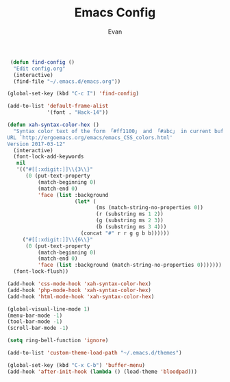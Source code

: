 #+TITLE: Emacs Config
#+AUTHOR: Evan

#+BEGIN_SRC emacs-lisp
   (defun find-config ()
    "Edit config.org"
    (interactive)
    (find-file "~/.emacs.d/emacs.org"))

  (global-set-key (kbd "C-c I") 'find-config)
#+END_SRC

#+BEGIN_SRC emacs-lisp
(add-to-list 'default-frame-alist
             '(font . "Hack-14"))
#+END_SRC

#+BEGIN_SRC emacs-lisp
(defun xah-syntax-color-hex ()
  "Syntax color text of the form 「#ff1100」 and 「#abc」 in current buffer.
URL `http://ergoemacs.org/emacs/emacs_CSS_colors.html'
Version 2017-03-12"
  (interactive)
  (font-lock-add-keywords
   nil
   '(("#[[:xdigit:]]\\{3\\}"
      (0 (put-text-property
          (match-beginning 0)
          (match-end 0)
          'face (list :background
                      (let* (
                             (ms (match-string-no-properties 0))
                             (r (substring ms 1 2))
                             (g (substring ms 2 3))
                             (b (substring ms 3 4)))
                        (concat "#" r r g g b b))))))
     ("#[[:xdigit:]]\\{6\\}"
      (0 (put-text-property
          (match-beginning 0)
          (match-end 0)
          'face (list :background (match-string-no-properties 0)))))))
  (font-lock-flush))

(add-hook 'css-mode-hook 'xah-syntax-color-hex)
(add-hook 'php-mode-hook 'xah-syntax-color-hex)
(add-hook 'html-mode-hook 'xah-syntax-color-hex)
#+END_SRC

#+BEGIN_SRC emacs-lisp
(global-visual-line-mode 1)
(menu-bar-mode -1)
(tool-bar-mode -1)
(scroll-bar-mode -1)
#+END_SRC

#+BEGIN_SRC emacs-lisp
(setq ring-bell-function 'ignore)
#+END_SRC

#+BEGIN_SRC emacs-lisp
(add-to-list 'custom-theme-load-path "~/.emacs.d/themes")

(global-set-key (kbd "C-x C-b") 'buffer-menu)
(add-hook 'after-init-hook (lambda () (load-theme 'bloodpad)))

#+END_SRC
